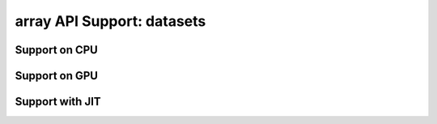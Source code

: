 array API Support: datasets
===========================

.. _array_api_support_datasets_cpu:

Support on CPU
--------------

.. array-api-support-per-function::
    :module: datasets
    :backend_type: cpu

.. _array_api_support_datasets_gpu:

Support on GPU
--------------

.. array-api-support-per-function::
    :module: datasets
    :backend_type: gpu

.. _array_api_support_datasets_jit:

Support with JIT
----------------

.. array-api-support-per-function::
    :module: datasets
    :backend_type: jit
